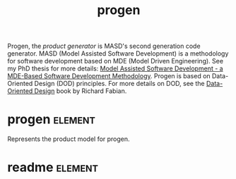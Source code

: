 :properties:
:id: 26C11B63-95AE-D454-4663-0B147D32B568
:end:
#+title: progen
#+options: <:nil c:nil todo:nil ^:nil d:nil date:nil author:nil
#+tags: { element(e) attribute(a) module(m) }

Progen, the /product generator/ is MASD's second generation code generator. MASD
(Model Assisted Software Development) is a methodology for software development
based on MDE (Model Driven Engineering). See my PhD thesis for more details:
[[https://uhra.herts.ac.uk/handle/2299/25708][Model Assisted Software Development - a MDE-Based Software Development
Methodology]]. Progen is based on Data-Oriented Design (DOD) principles. For
more details on DOD, see the [[https://www.dataorienteddesign.com/dodbook/][Data-Oriented Design]] book by Richard Fabian.

* progen                                                            :element:
  :PROPERTIES:
  :custom_id: 1F82B9DD-2C25-1A04-8FA3-23669A544C82
  :END:

Represents the product model for progen.

* readme                                                            :element:
  :PROPERTIES:
  :custom_id: 7CF88053-7F81-98E4-851B-6916CB4D82C5
  :END:
